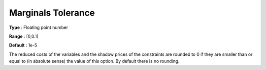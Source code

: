.. _KNITRO_Tol_-_Marginals_Tol:


Marginals Tolerance
===================



**Type** :	Floating point number	

**Range** :	[0,0.1]	

**Default** :	1e-5	



The reduced costs of the variables and the shadow prices of the constraints are rounded to 0 if they are smaller than or equal to (in absolute sense) the value of this option. By default there is no rounding.



